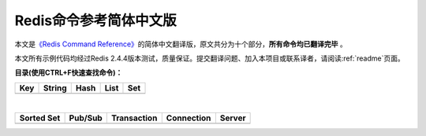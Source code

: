 .. Redis命令参考简体中文版 documentation master file, created by
   sphinx-quickstart on Tue Oct 25 17:56:34 2011.
   You can adapt this file completely to your liking, but it should at least
   contain the root `toctree` directive.

Redis命令参考简体中文版
=============================================

本文是\ `《Redis Command Reference》 <http://redis.io/commands>`_\ 的简体中文翻译版，原文共分为十个部分，\ **所有命令均已翻译完毕** 。

本文所有示例代码均经过Redis 2.4.4版本测试，质量保证。提交翻译问题、加入本项目或联系译者，请阅读\ :ref:`readme`\ 页面。

**目录(使用CTRL+F快速查找命令)：**

+----------------+----------------+----------------+----------------+----------------+
| Key            | String         | Hash           | List           | Set            |
+================+================+================+================+================+
|                |                |                |                |                |
| .. toctree::   | .. toctree::   | .. toctree::   | .. toctree::   | .. toctree::   |
|   :maxdepth: 2 |   :maxdepth: 2 |   :maxdepth: 2 |   :maxdepth: 2 |   :maxdepth: 2 |
|                |                |                |                |                |
|   key          |   string       |   hash         |   list         |   set          |
+----------------+----------------+----------------+----------------+----------------+

|

+----------------+----------------+----------------+----------------+----------------+
| Sorted Set     | Pub/Sub        | Transaction    | Connection     | Server         |
+================+================+================+================+================+
|                |                |                |                |                |
| .. toctree::   | .. toctree::   | .. toctree::   | .. toctree::   | .. toctree::   |
|   :maxdepth: 2 |   :maxdepth: 2 |   :maxdepth: 2 |   :maxdepth: 2 |   :maxdepth: 2 |
|                |                |                |                |                |
|   sorted_set   |   pub_sub      |   transaction  |   connection   |   server       | 
+----------------+----------------+----------------+----------------+----------------+
